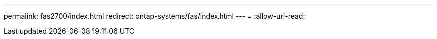 ---
permalink: fas2700/index.html 
redirect: ontap-systems/fas/index.html 
---
= 
:allow-uri-read: 


